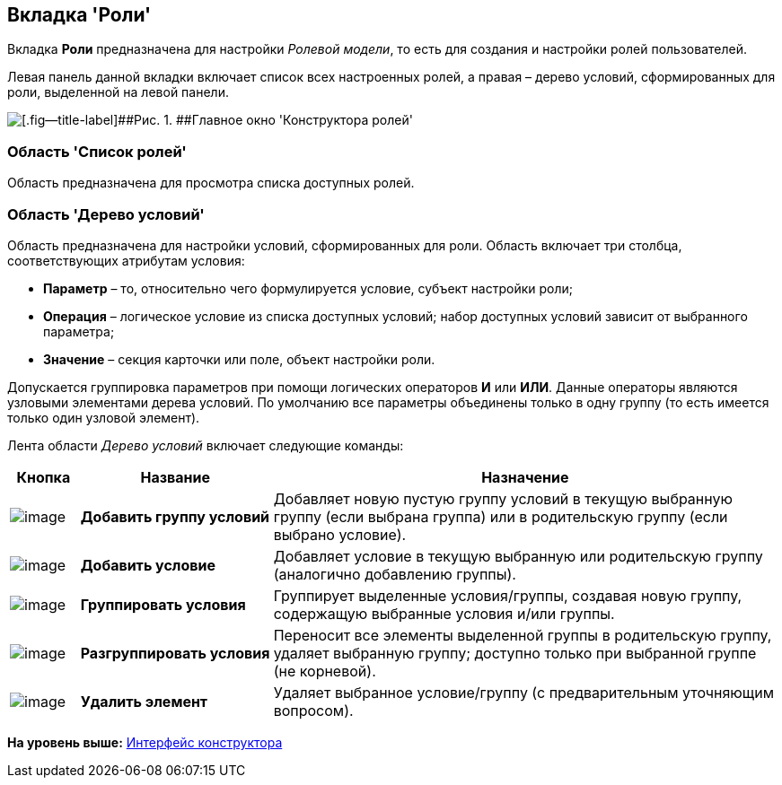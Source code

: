[[ariaid-title1]]
== Вкладка 'Роли'

Вкладка [.keyword]*Роли* предназначена для настройки [.dfn .term]_Ролевой модели_, то есть для создания и настройки ролей пользователей.

Левая панель данной вкладки включает список всех настроенных ролей, а правая – дерево условий, сформированных для роли, выделенной на левой панели.

image::images/rol_Main_roles.png[[.fig--title-label]##Рис. 1. ##Главное окно 'Конструктора ролей']

=== Область 'Список ролей'

Область предназначена для просмотра списка доступных ролей.

=== Область 'Дерево условий'

Область предназначена для настройки условий, сформированных для роли. Область включает три столбца, соответствующих атрибутам условия:

* *Параметр* – то, относительно чего формулируется условие, субъект настройки роли;
* *Операция* – логическое условие из списка доступных условий; набор доступных условий зависит от выбранного параметра;
* *Значение* – секция карточки или поле, объект настройки роли.

Допускается группировка параметров при помощи логических операторов *И* или *ИЛИ*. Данные операторы являются узловыми элементами дерева условий. По умолчанию все параметры объединены только в одну группу (то есть имеется только один узловой элемент).

Лента области [.dfn .term]_Дерево условий_ включает следующие команды:

[width="100%",cols="9%,25%,66%",options="header",]
|===
|Кнопка |Название |Назначение
|image:images/Buttons/rol_condition_group_add.png[image] |*Добавить группу условий* |Добавляет новую пустую группу условий в текущую выбранную группу (если выбрана группа) или в родительскую группу (если выбрано условие).
|image:images/Buttons/rol_condition_add.png[image] |*Добавить условие* |Добавляет условие в текущую выбранную или родительскую группу (аналогично добавлению группы).
|image:images/Buttons/rol_condition_group.png[image] |*Группировать условия* |Группирует выделенные условия/группы, создавая новую группу, содержащую выбранные условия и/или группы.
|image:images/Buttons/rol_condition_ungroup.png[image] |*Разгруппировать условия* |Переносит все элементы выделенной группы в родительскую группу, удаляет выбранную группу; доступно только при выбранной группе (не корневой).
|image:images/Buttons/rol_delete_red_x.png[image] |*Удалить элемент* |Удаляет выбранное условие/группу (с предварительным уточняющим вопросом).
|===

*На уровень выше:* xref:../pages/rol_Interface.adoc[Интерфейс конструктора]
